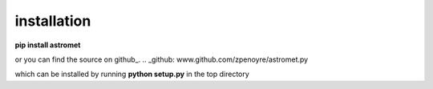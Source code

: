 installation
============

**pip install astromet**

or you can find the source on github_.
.. _github: www.github.com/zpenoyre/astromet.py

which can be installed by running
**python setup.py**
in the top directory
